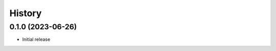 History
-------

.. to_doc

------------------
0.1.0 (2023-06-26)
------------------

* Initial release
